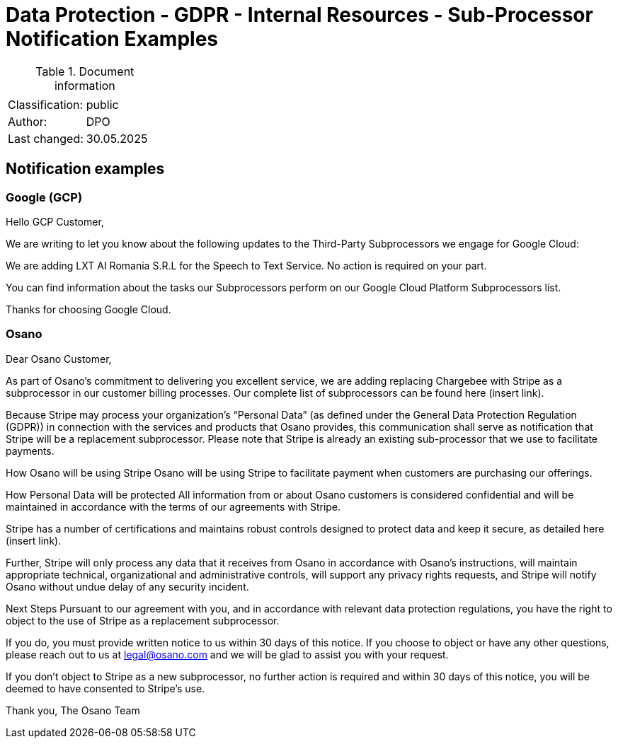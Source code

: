 = Data Protection - GDPR - Internal Resources - Sub-Processor Notification Examples

:toc:
:toclevels: 4

<<<

.Document information
|===
| | 
|Classification:
|public
|Author:
|DPO
|Last changed:
|30.05.2025
|===

== Notification examples ==

=== Google (GCP) ===

Hello GCP Customer,

We are writing to let you know about the following updates to the Third-Party Subprocessors we engage for Google Cloud:

We are adding LXT AI Romania S.R.L for the Speech to Text Service.
No action is required on your part.

You can find information about the tasks our Subprocessors perform on our Google Cloud Platform Subprocessors list.

Thanks for choosing Google Cloud.

=== Osano ===

Dear Osano Customer, 

As part of Osano’s commitment to delivering you excellent service, we are adding replacing Chargebee  with Stripe as a subprocessor in our customer billing processes. Our complete list of subprocessors can be found here (insert link).
 
Because Stripe may process your organization’s “Personal Data” (as defined under the General Data Protection Regulation (GDPR)) in connection with the services and products that Osano provides, this communication shall serve as notification that Stripe will be a replacement subprocessor. Please note that Stripe is already an existing sub-processor that we use to facilitate payments. 
 
How Osano will be using Stripe
Osano will be using Stripe to facilitate payment when customers are purchasing our offerings. 
 
How Personal Data will be protected 
All information from or about Osano customers is considered confidential and will be maintained in accordance with the terms of our agreements with Stripe. 

Stripe has a number of certifications and maintains robust controls designed to protect data and keep it secure, as detailed here (insert link).

Further, Stripe will only process any data that it receives from Osano in accordance with Osano’s instructions, will maintain appropriate technical, organizational and administrative controls, will support any privacy rights requests, and Stripe will notify Osano without undue delay of any security incident. 
 
Next Steps 
Pursuant to our agreement with you, and in accordance with relevant data protection regulations, you have the right to object to the use of Stripe as a replacement subprocessor.   
 
If you do, you must provide written notice to us within 30 days of this notice. If you choose to object or have any other questions, please reach out to us at legal@osano.com and we will be glad to assist you with your request.  
 
If you don’t object to Stripe as a new subprocessor, no further action is required and  within 30 days of this notice, you will be deemed to have consented to Stripe’s use. 
 
Thank you,
The Osano Team


